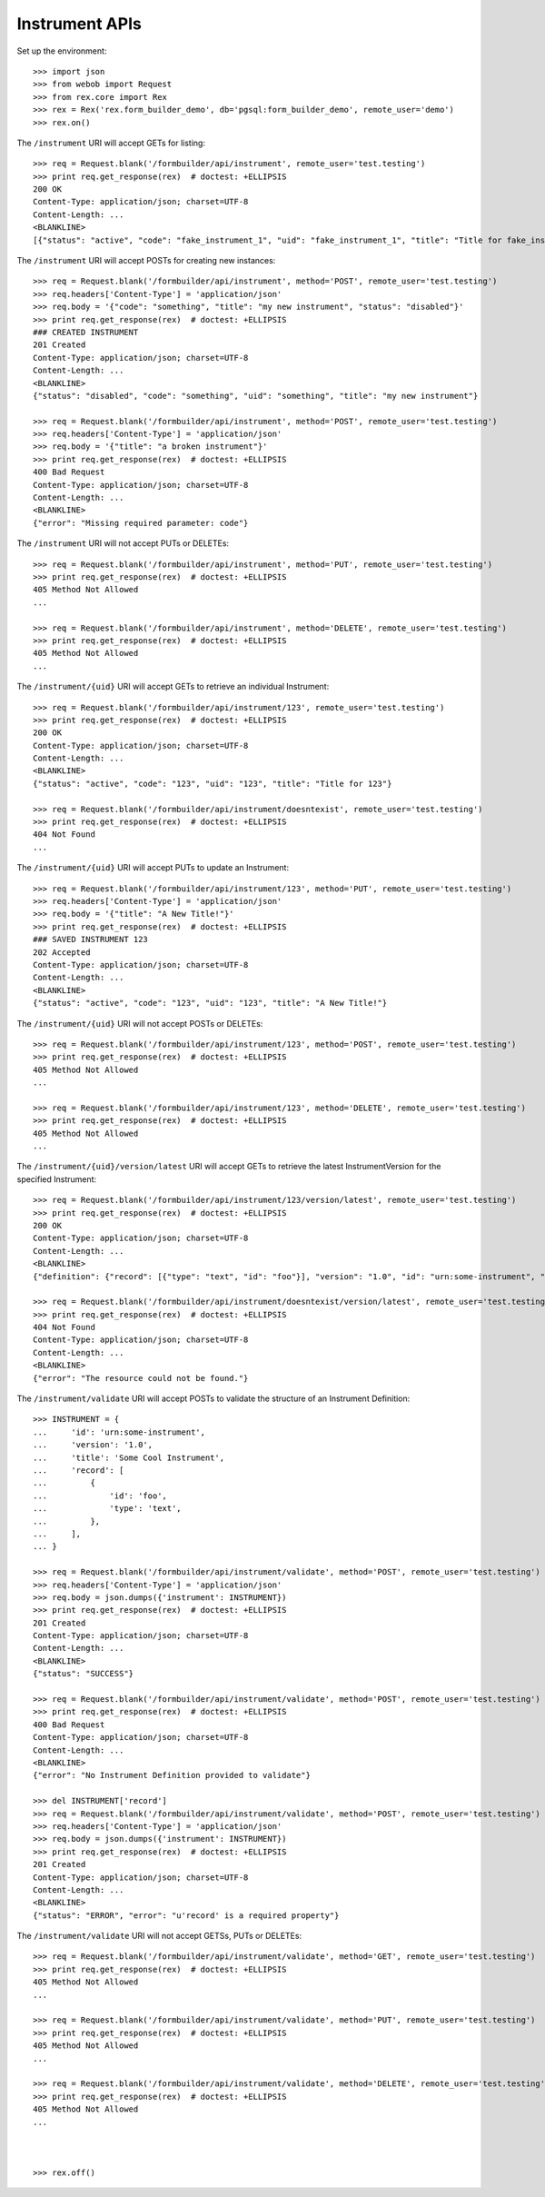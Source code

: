 ***************
Instrument APIs
***************

.. contents:: Table of Contents


Set up the environment::

    >>> import json
    >>> from webob import Request
    >>> from rex.core import Rex
    >>> rex = Rex('rex.form_builder_demo', db='pgsql:form_builder_demo', remote_user='demo')
    >>> rex.on()


The ``/instrument`` URI will accept GETs for listing::

    >>> req = Request.blank('/formbuilder/api/instrument', remote_user='test.testing')
    >>> print req.get_response(rex)  # doctest: +ELLIPSIS
    200 OK
    Content-Type: application/json; charset=UTF-8
    Content-Length: ...
    <BLANKLINE>
    [{"status": "active", "code": "fake_instrument_1", "uid": "fake_instrument_1", "title": "Title for fake_instrument_1"}, {"status": "active", "code": "fake_instrument_2", "uid": "fake_instrument_2", "title": "Title for fake_instrument_2"}]


The ``/instrument`` URI will accept POSTs for creating new instances::

    >>> req = Request.blank('/formbuilder/api/instrument', method='POST', remote_user='test.testing')
    >>> req.headers['Content-Type'] = 'application/json'
    >>> req.body = '{"code": "something", "title": "my new instrument", "status": "disabled"}'
    >>> print req.get_response(rex)  # doctest: +ELLIPSIS
    ### CREATED INSTRUMENT
    201 Created
    Content-Type: application/json; charset=UTF-8
    Content-Length: ...
    <BLANKLINE>
    {"status": "disabled", "code": "something", "uid": "something", "title": "my new instrument"}

    >>> req = Request.blank('/formbuilder/api/instrument', method='POST', remote_user='test.testing')
    >>> req.headers['Content-Type'] = 'application/json'
    >>> req.body = '{"title": "a broken instrument"}'
    >>> print req.get_response(rex)  # doctest: +ELLIPSIS
    400 Bad Request
    Content-Type: application/json; charset=UTF-8
    Content-Length: ...
    <BLANKLINE>
    {"error": "Missing required parameter: code"}


The ``/instrument`` URI will not accept PUTs or DELETEs::

    >>> req = Request.blank('/formbuilder/api/instrument', method='PUT', remote_user='test.testing')
    >>> print req.get_response(rex)  # doctest: +ELLIPSIS
    405 Method Not Allowed
    ...

    >>> req = Request.blank('/formbuilder/api/instrument', method='DELETE', remote_user='test.testing')
    >>> print req.get_response(rex)  # doctest: +ELLIPSIS
    405 Method Not Allowed
    ...


The ``/instrument/{uid}`` URI will accept GETs to retrieve an individual
Instrument::

    >>> req = Request.blank('/formbuilder/api/instrument/123', remote_user='test.testing')
    >>> print req.get_response(rex)  # doctest: +ELLIPSIS
    200 OK
    Content-Type: application/json; charset=UTF-8
    Content-Length: ...
    <BLANKLINE>
    {"status": "active", "code": "123", "uid": "123", "title": "Title for 123"}

    >>> req = Request.blank('/formbuilder/api/instrument/doesntexist', remote_user='test.testing')
    >>> print req.get_response(rex)  # doctest: +ELLIPSIS
    404 Not Found
    ...


The ``/instrument/{uid}`` URI will accept PUTs to update an Instrument::

    >>> req = Request.blank('/formbuilder/api/instrument/123', method='PUT', remote_user='test.testing')
    >>> req.headers['Content-Type'] = 'application/json'
    >>> req.body = '{"title": "A New Title!"}'
    >>> print req.get_response(rex)  # doctest: +ELLIPSIS
    ### SAVED INSTRUMENT 123
    202 Accepted
    Content-Type: application/json; charset=UTF-8
    Content-Length: ...
    <BLANKLINE>
    {"status": "active", "code": "123", "uid": "123", "title": "A New Title!"}


The ``/instrument/{uid}`` URI will not accept POSTs or DELETEs::

    >>> req = Request.blank('/formbuilder/api/instrument/123', method='POST', remote_user='test.testing')
    >>> print req.get_response(rex)  # doctest: +ELLIPSIS
    405 Method Not Allowed
    ...

    >>> req = Request.blank('/formbuilder/api/instrument/123', method='DELETE', remote_user='test.testing')
    >>> print req.get_response(rex)  # doctest: +ELLIPSIS
    405 Method Not Allowed
    ...


The ``/instrument/{uid}/version/latest`` URI will accept GETs to retrieve the
latest InstrumentVersion for the specified Instrument::

    >>> req = Request.blank('/formbuilder/api/instrument/123/version/latest', remote_user='test.testing')
    >>> print req.get_response(rex)  # doctest: +ELLIPSIS
    200 OK
    Content-Type: application/json; charset=UTF-8
    Content-Length: ...
    <BLANKLINE>
    {"definition": {"record": [{"type": "text", "id": "foo"}], "version": "1.0", "id": "urn:some-instrument", "title": "Some Fake Instrument"}, "uid": "fake_instrument_version_99", "date_published": "2014-05-22T00:00:00.000Z", "instrument": {"status": "active", "code": "fake_instrument_1iv", "uid": "fake_instrument_1iv", "title": "Title for fake_instrument_1iv"}, "published_by": "someone", "version": 1}

    >>> req = Request.blank('/formbuilder/api/instrument/doesntexist/version/latest', remote_user='test.testing')
    >>> print req.get_response(rex)  # doctest: +ELLIPSIS
    404 Not Found
    Content-Type: application/json; charset=UTF-8
    Content-Length: ...
    <BLANKLINE>
    {"error": "The resource could not be found."}


The ``/instrument/validate`` URI will accept POSTs to validate the structure of
an Instrument Definition::

    >>> INSTRUMENT = {
    ...     'id': 'urn:some-instrument',
    ...     'version': '1.0',
    ...     'title': 'Some Cool Instrument',
    ...     'record': [
    ...         {
    ...             'id': 'foo',
    ...             'type': 'text',
    ...         },
    ...     ],
    ... }

    >>> req = Request.blank('/formbuilder/api/instrument/validate', method='POST', remote_user='test.testing')
    >>> req.headers['Content-Type'] = 'application/json'
    >>> req.body = json.dumps({'instrument': INSTRUMENT})
    >>> print req.get_response(rex)  # doctest: +ELLIPSIS
    201 Created
    Content-Type: application/json; charset=UTF-8
    Content-Length: ...
    <BLANKLINE>
    {"status": "SUCCESS"}

    >>> req = Request.blank('/formbuilder/api/instrument/validate', method='POST', remote_user='test.testing')
    >>> print req.get_response(rex)  # doctest: +ELLIPSIS
    400 Bad Request
    Content-Type: application/json; charset=UTF-8
    Content-Length: ...
    <BLANKLINE>
    {"error": "No Instrument Definition provided to validate"}

    >>> del INSTRUMENT['record']
    >>> req = Request.blank('/formbuilder/api/instrument/validate', method='POST', remote_user='test.testing')
    >>> req.headers['Content-Type'] = 'application/json'
    >>> req.body = json.dumps({'instrument': INSTRUMENT})
    >>> print req.get_response(rex)  # doctest: +ELLIPSIS
    201 Created
    Content-Type: application/json; charset=UTF-8
    Content-Length: ...
    <BLANKLINE>
    {"status": "ERROR", "error": "u'record' is a required property"}


The ``/instrument/validate`` URI will not accept GETSs, PUTs or DELETEs::

    >>> req = Request.blank('/formbuilder/api/instrument/validate', method='GET', remote_user='test.testing')
    >>> print req.get_response(rex)  # doctest: +ELLIPSIS
    405 Method Not Allowed
    ...

    >>> req = Request.blank('/formbuilder/api/instrument/validate', method='PUT', remote_user='test.testing')
    >>> print req.get_response(rex)  # doctest: +ELLIPSIS
    405 Method Not Allowed
    ...

    >>> req = Request.blank('/formbuilder/api/instrument/validate', method='DELETE', remote_user='test.testing')
    >>> print req.get_response(rex)  # doctest: +ELLIPSIS
    405 Method Not Allowed
    ...



    >>> rex.off()

